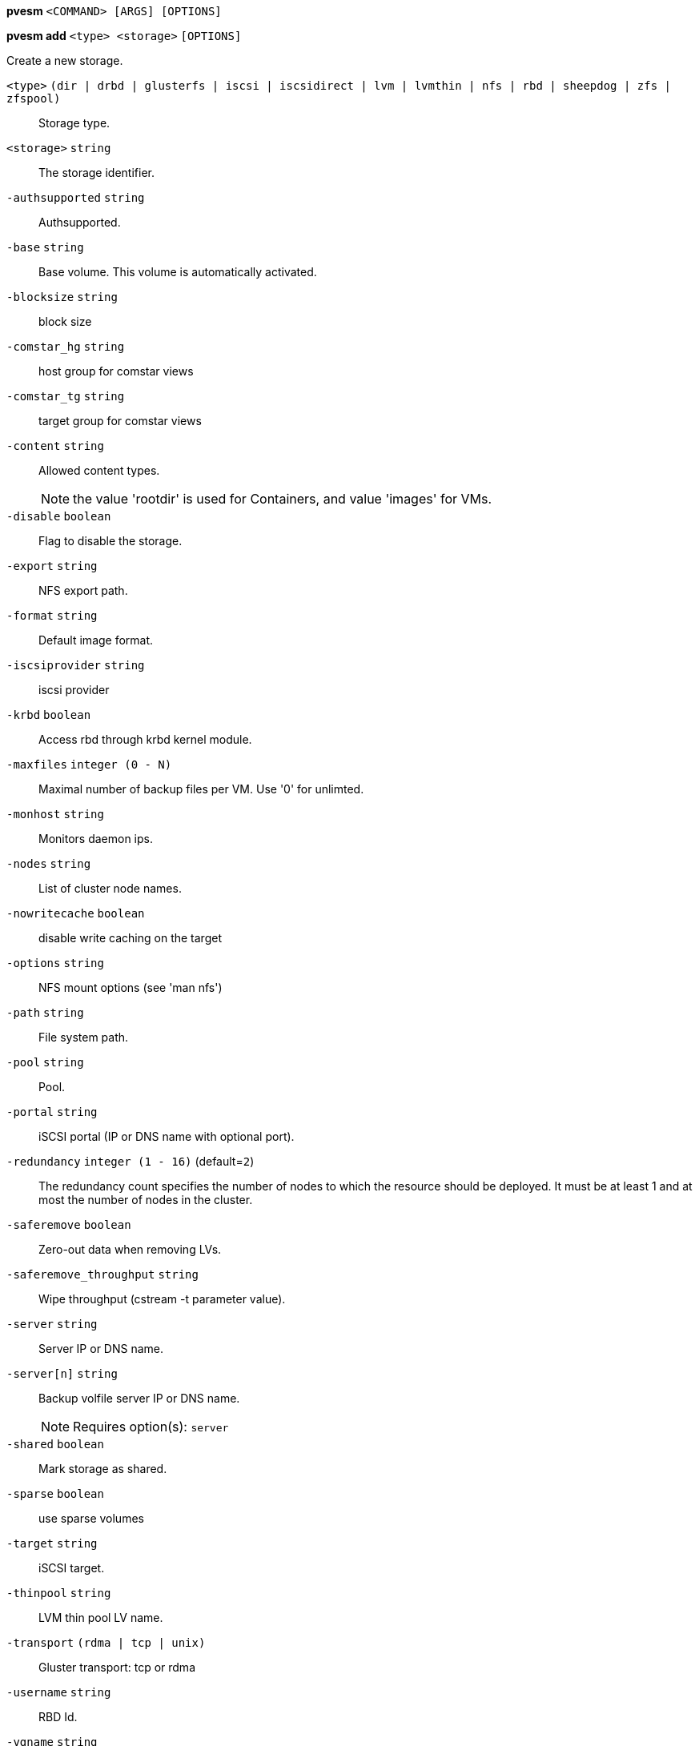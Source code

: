 *pvesm* `<COMMAND> [ARGS] [OPTIONS]`

*pvesm add* `<type> <storage>` `[OPTIONS]`

Create a new storage.

`<type>` `(dir | drbd | glusterfs | iscsi | iscsidirect | lvm | lvmthin | nfs | rbd | sheepdog | zfs | zfspool)` ::

Storage type.

`<storage>` `string` ::

The storage identifier.

`-authsupported` `string` ::

Authsupported.

`-base` `string` ::

Base volume. This volume is automatically activated.

`-blocksize` `string` ::

block size

`-comstar_hg` `string` ::

host group for comstar views

`-comstar_tg` `string` ::

target group for comstar views

`-content` `string` ::

Allowed content types.
+
NOTE: the value 'rootdir' is used for Containers, and value 'images' for
VMs.

`-disable` `boolean` ::

Flag to disable the storage.

`-export` `string` ::

NFS export path.

`-format` `string` ::

Default image format.

`-iscsiprovider` `string` ::

iscsi provider

`-krbd` `boolean` ::

Access rbd through krbd kernel module.

`-maxfiles` `integer (0 - N)` ::

Maximal number of backup files per VM. Use '0' for unlimted.

`-monhost` `string` ::

Monitors daemon ips.

`-nodes` `string` ::

List of cluster node names.

`-nowritecache` `boolean` ::

disable write caching on the target

`-options` `string` ::

NFS mount options (see 'man nfs')

`-path` `string` ::

File system path.

`-pool` `string` ::

Pool.

`-portal` `string` ::

iSCSI portal (IP or DNS name with optional port).

`-redundancy` `integer (1 - 16)` (default=`2`)::

The redundancy count specifies the number of nodes to which the resource
should be deployed. It must be at least 1 and at most the number of nodes
in the cluster.

`-saferemove` `boolean` ::

Zero-out data when removing LVs.

`-saferemove_throughput` `string` ::

Wipe throughput (cstream -t parameter value).

`-server` `string` ::

Server IP or DNS name.

`-server[n]` `string` ::

Backup volfile server IP or DNS name.
+
NOTE: Requires option(s): `server`

`-shared` `boolean` ::

Mark storage as shared.

`-sparse` `boolean` ::

use sparse volumes

`-target` `string` ::

iSCSI target.

`-thinpool` `string` ::

LVM thin pool LV name.

`-transport` `(rdma | tcp | unix)` ::

Gluster transport: tcp or rdma

`-username` `string` ::

RBD Id.

`-vgname` `string` ::

Volume group name.

`-volume` `string` ::

Glusterfs Volume.




*pvesm alloc* `<storage> <vmid> <filename> <size>` `[OPTIONS]`

Allocate disk images.

`<storage>` `string` ::

The storage identifier.

`<vmid>` `integer (1 - N)` ::

Specify owner VM

`<filename>` `string` ::

The name of the file to create.

`<size>` `\d+[MG]?` ::

Size in kilobyte (1024 bytes). Optional suffixes 'M' (megabyte, 1024K) and
'G' (gigabyte, 1024M)

`-format` `(qcow2 | raw | subvol)` ::

no description available
+
NOTE: Requires option(s): `size`



*pvesm free* `<volume>` `[OPTIONS]`

Delete volume

`<volume>` `string` ::

Volume identifier

`-storage` `string` ::

The storage identifier.




*pvesm glusterfsscan* `<server>`

Scan remote GlusterFS server.

`<server>` `string` ::

no description available




*pvesm help* `[<cmd>]` `[OPTIONS]`

Get help about specified command.

`<cmd>` `string` ::

Command name

`-verbose` `boolean` ::

Verbose output format.




*pvesm iscsiscan* `-portal <string>` `[OPTIONS]`

Scan remote iSCSI server.

`-portal` `string` ::

no description available




*pvesm list* `<storage>` `[OPTIONS]`

List storage content.

`<storage>` `string` ::

The storage identifier.

`-content` `string` ::

Only list content of this type.

`-vmid` `integer (1 - N)` ::

Only list images for this VM




*pvesm lvmscan*

List local LVM volume groups.



*pvesm lvmthinscan* `<vg>`

List local LVM Thin Pools.

`<vg>` `[a-zA-Z0-9\.\+\_][a-zA-Z0-9\.\+\_\-]+` ::

no description available



*pvesm nfsscan* `<server>`

Scan remote NFS server.

`<server>` `string` ::

no description available




*pvesm path* `<volume>`

Get filesystem path for specified volume

`<volume>` `string` ::

Volume identifier




*pvesm remove* `<storage>`

Delete storage configuration.

`<storage>` `string` ::

The storage identifier.



*pvesm set* `<storage>` `[OPTIONS]`

Update storage configuration.

`<storage>` `string` ::

The storage identifier.

`-blocksize` `string` ::

block size

`-comstar_hg` `string` ::

host group for comstar views

`-comstar_tg` `string` ::

target group for comstar views

`-content` `string` ::

Allowed content types.
+
NOTE: the value 'rootdir' is used for Containers, and value 'images' for
VMs.

`-delete` `string` ::

A list of settings you want to delete.

`-digest` `string` ::

Prevent changes if current configuration file has different SHA1 digest.
This can be used to prevent concurrent modifications.

`-disable` `boolean` ::

Flag to disable the storage.

`-format` `string` ::

Default image format.

`-krbd` `boolean` ::

Access rbd through krbd kernel module.

`-maxfiles` `integer (0 - N)` ::

Maximal number of backup files per VM. Use '0' for unlimted.

`-nodes` `string` ::

List of cluster node names.

`-nowritecache` `boolean` ::

disable write caching on the target

`-options` `string` ::

NFS mount options (see 'man nfs')

`-pool` `string` ::

Pool.

`-redundancy` `integer (1 - 16)` (default=`2`)::

The redundancy count specifies the number of nodes to which the resource
should be deployed. It must be at least 1 and at most the number of nodes
in the cluster.

`-saferemove` `boolean` ::

Zero-out data when removing LVs.

`-saferemove_throughput` `string` ::

Wipe throughput (cstream -t parameter value).

`-server` `string` ::

Server IP or DNS name.

`-server[n]` `string` ::

Backup volfile server IP or DNS name.
+
NOTE: Requires option(s): `server`

`-shared` `boolean` ::

Mark storage as shared.

`-sparse` `boolean` ::

use sparse volumes

`-transport` `(rdma | tcp | unix)` ::

Gluster transport: tcp or rdma

`-username` `string` ::

RBD Id.




*pvesm status* `[OPTIONS]`

Get status for all datastores.

`-content` `string` ::

Only list stores which support this content type.

`-enabled` `boolean` (default=`0`)::

Only list stores which are enabled (not disabled in config).

`-storage` `string` ::

Only list status for  specified storage

`-target` `string` ::

If target is different to 'node', we only lists shared storages which
content is accessible on this 'node' and the specified 'target' node.




*pvesm zfsscan*

Scan zfs pool list on local node.




